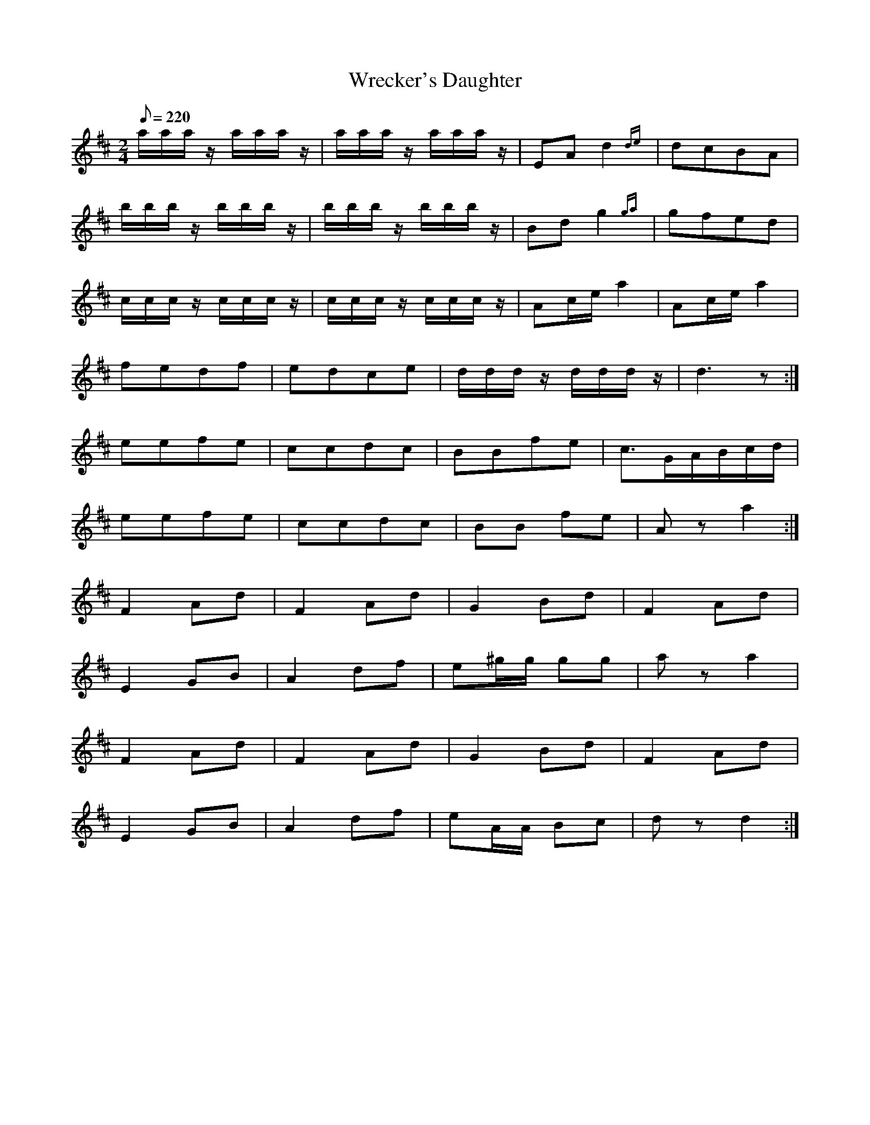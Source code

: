X:121
T:Wrecker's Daughter
B:American Veteran Fifer #121
M:2/4
L:1/16
Q:1/8=220
K:D t=8
aaa z aaa z | aaa z aaa z | E2A2 d4{de} | d2c2B2A2 |
bbb z bbb z | bbb z bbb z | B2d2 g4{ga} | g2f2e2d2 |
ccc z ccc z | ccc z ccc z | A2ce a4 | A2ce a4 |
f2e2d2f2 | e2d2c2e2 | ddd z ddd z | d6 z2:|
e2e2f2e2 | c2c2d2c2 | B2B2f2e2 | c3GABcd |
e2e2f2e2 | c2c2d2c2 | B2B2 f2e2 | A2 z2a4:|
F4 A2d2 | F4 A2d2 | G4 B2d2 | F4 A2d2 |
E4 G2B2 | A4 d2f2 | e2^gg g2g2 | a2 z2 a4 |
F4 A2d2 | F4 A2d2 | G4 B2d2 |  F4 A2d2 |
E4 G2B2 | A4 d2f2 | e2AA B2c2 | d2 z2 d4:|
